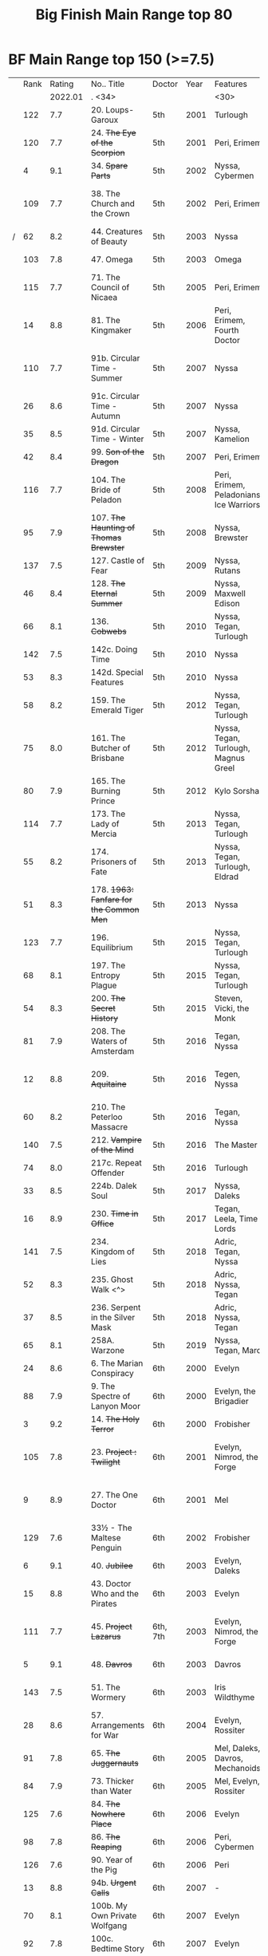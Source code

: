 #+TITLE: Big Finish Main Range top 80

* BF Main Range top 150 (>=7.5)


|   | Rank |  Rating | No.. Title                                    | Doctor   | Year | Features                       | Writer                         | Story Ars            | PLOT |            |   |   |
|   |      | 2022.01 | . <34>                                        |          |      | <30>                           | <30>                           |                      |      |            |   |   |
|---+------+---------+-----------------------------------------------+----------+------+--------------------------------+--------------------------------+----------------------+------+------------+---+---|
|   |  122 |     7.7 | 20. Loups-Garoux                              | 5th      | 2001 | Turlough                       | Marc Platt                     |                      |      |            |   |   |
|   |  120 |     7.7 | 24. +The Eye of the Scorpion+                 | 5th      | 2001 | Peri, Erimem                   | Iain McLaughlin                |                      |      |            |   |   |
|   |    4 |     9.1 | 34. +Spare Parts+                             | 5th      | 2002 | Nyssa, Cybermen                | Marc Platt                     | none                 | Y    | #Cybermen  |   |   |
|   |  109 |     7.7 | 38. The Church and the Crown                  | 5th      | 2002 | Peri, Erimem                   | Cavan Scott and Mark Wright    |                      |      |            |   |   |
| / |   62 |     8.2 | 44. Creatures of Beauty                       | 5th      | 2003 | Nyssa                          | Nicholas Briggs                | none                 | -    |            |   |   |
|   |  103 |     7.8 | 47. Omega                                     | 5th      | 2003 | Omega                          | Nov Fountain                   |                      |      |            |   |   |
|   |  115 |     7.7 | 71. The Council of Nicaea                     | 5th      | 2005 | Peri, Erimem                   | Caroline Symcox                |                      |      |            |   |   |
|   |   14 |     8.8 | 81. The Kingmaker                             | 5th      | 2006 | Peri, Erimem, Fourth Doctor    | Nev Fountain                   |                      | -    |            |   |   |
|   |  110 |     7.7 | 91b. Circular Time - Summer                   | 5th      | 2007 | Nyssa                          | Mike Maddox / Paul Cornell     | none                 |      |            |   |   |
|   |   26 |     8.6 | 91c. Circular Time - Autumn                   | 5th      | 2007 | Nyssa                          | Paul Cornell                   | none                 | Y    |            |   |   |
|   |   35 |     8.5 | 91d. Circular Time - Winter                   | 5th      | 2007 | Nyssa, Kamelion                | Paul Cornell                   | none                 | Y    | #Master    |   |   |
|   |   42 |     8.4 | 99. +Son of the Dragon+                       | 5th      | 2007 | Peri, Erimem                   | Steve Lyons                    |                      | Y    |            |   |   |
|   |  116 |     7.7 | 104. The Bride of Peladon                     | 5th      | 2008 | Peri, Erimem, Peladonians, Ice Warriors | Barnaby Edwards                |                      |      |            |   |   |
|   |   95 |     7.9 | 107. +The Haunting of Thomas Brewster+        | 5th      | 2008 | Nyssa, Brewster                | Jonathan Morris                | Brewster             |      |            |   |   |
|   |  137 |     7.5 | 127. Castle of Fear                           | 5th      | 2009 | Nyssa, Rutans                  | Castle of Fear                 |                      |      |            |   |   |
|   |   46 |     8.4 | 128. +The Eternal Summer+                     | 5th      | 2009 | Nyssa, Maxwell Edison          | Matthew Sweet                  |                      | Y    |            |   |   |
|   |   66 |     8.1 | 136. +Cobwebs+                                | 5th      | 2010 | Nyssa, Tegan, Turlough         | Jonathan Morris                |                      | Y    |            |   |   |
|   |  142 |     7.5 | 142c. Doing Time                              | 5th      | 2010 | Nyssa                          | William Gallagher              |                      |      |            |   |   |
|   |   53 |     8.3 | 142d. Special Features                        | 5th      | 2010 | Nyssa                          | John Dorney                    |                      | Y    |            |   |   |
|   |   58 |     8.2 | 159. The Emerald Tiger                        | 5th      | 2012 | Nyssa, Tegan, Turlough         | Barnaby Edwards                |                      | Y    |            |   |   |
|   |   75 |     8.0 | 161. The Butcher of Brisbane                  | 5th      | 2012 | Nyssa, Tegan, Turlough, Magnus Greel | Marc Platt                     |                      | Y    |            |   |   |
|   |   80 |     7.9 | 165. The Burning Prince                       | 5th      | 2012 | Kylo Sorsha                    | John Dorney                    |                      |      |            |   |   |
|   |  114 |     7.7 | 173. The Lady of Mercia                       | 5th      | 2013 | Nyssa, Tegan, Turlough         | Paul Magrs                     |                      |      |            |   |   |
|   |   55 |     8.2 | 174. Prisoners of Fate                        | 5th      | 2013 | Nyssa, Tegan, Turlough, Eldrad | Jonathan Morris                |                      | Y    |            |   |   |
|   |   51 |     8.3 | 178. +1963: Fanfare for the Common Men+       | 5th      | 2013 | Nyssa                          | Eddie Robson                   |                      | Y    |            |   |   |
|   |  123 |     7.7 | 196. Equilibrium                              | 5th      | 2015 | Nyssa, Tegan, Turlough         | Matt Fitton                    |                      |      |            |   |   |
|   |   68 |     8.1 | 197. The Entropy Plague                       | 5th      | 2015 | Nyssa, Tegan, Turlough         | Jonathan Morris                |                      | -    |            |   |   |
|   |   54 |     8.3 | 200. +The Secret History+                     | 5th      | 2015 | Steven, Vicki, the Monk        | Eddie Robson                   |                      | Y    |            |   |   |
|   |   81 |     7.9 | 208. The Waters of Amsterdam                  | 5th      | 2016 | Tegan, Nyssa                   | Jonathan Morris	            |                      |      |            |   |   |
|   |   12 |     8.8 | 209. +Aquitaine+                              | 5th      | 2016 | Tegen, Nyssa                   | Simon Barnard and Paul Morris  |                      | Y    |            |   |   |
|   |   60 |     8.2 | 210. The Peterloo Massacre                    | 5th      | 2016 | Tegan, Nyssa                   | Paul Magrs                     |                      | Y    |            |   |   |
|   |  140 |     7.5 | 212. +Vampire of the Mind+                    | 5th      | 2016 | The Master                     | Justin Richards                |                      |      |            |   |   |
|   |   74 |     8.0 | 217c. Repeat Offender                         | 5th      | 2016 | Turlough                       | Eddie Robson                   |                      | Y    |            |   |   |
|   |   33 |     8.5 | 224b. Dalek Soul                              | 5th      | 2017 | Nyssa, Daleks                  | Guy Adams                      |                      | -    | #Daleks    |   |   |
|   |   16 |     8.9 | 230. +Time in Office+                         | 5th      | 2017 | Tegan, Leela, Time Lords       | Eddie Robson                   |                      | y    |            |   |   |
|   |  141 |     7.5 | 234. Kingdom of Lies                          | 5th      | 2018 | Adric, Tegan, Nyssa            | Robert Khan, Tom Salinsky      |                      |      |            |   |   |
|   |   52 |     8.3 | 235. Ghost Walk <^>                           | 5th      | 2018 | Adric, Nyssa, Tegan            | James Goss                     |                      | Y    |            |   |   |
|   |   37 |     8.5 | 236. Serpent in the Silver Mask               | 5th      | 2018 | Adric, Nyssa, Tegan            | David Llewellyn                |                      | Y    |            |   |   |
|   |   65 |     8.1 | 258A. Warzone                                 | 5th      | 2019 | Nyssa, Tegan, Marc             | Chris Chapman                  |                      | -    |            |   |   |
|---+------+---------+-----------------------------------------------+----------+------+--------------------------------+--------------------------------+----------------------+------+------------+---+---|
|   |   24 |     8.6 | 6. The Marian Conspiracy                      | 6th      | 2000 | Evelyn                         | Jacqueline Rayner              | Evelyn               | Y    |            |   |   |
|   |   88 |     7.9 | 9. The Spectre of Lanyon Moor                 | 6th      | 2000 | Evelyn, the Brigadier          | Nicholas Pegg                  |                      |      |            |   |   |
|   |    3 |     9.2 | 14. +The Holy Terror+                         | 6th      | 2000 | Frobisher                      | Robert Shearman                | none                 | Y    |            |   |   |
|   |  105 |     7.8 | 23. +Project : Twilight+                      | 6th      | 2001 | Evelyn, Nimrod, the Forge      | Cavan Scott and Mark Wright    | Evelyn               |      |            |   |   |
|   |    9 |     8.9 | 27. The One Doctor                            | 6th      | 2001 | Mel                            | Gareth Roberts / Clayton Hickman | none                 | -    |            |   |   |
|   |  129 |     7.6 | 33½ - The Maltese Penguin                     | 6th      | 2002 | Frobisher                      | Robert Shearman                |                      |      |            |   |   |
|   |    6 |     9.1 | 40. +Jubilee+                                 | 6th      | 2003 | Evelyn, Daleks                 | Robert Shearman                | Evelyn               | y    | #Daleks    |   |   |
|   |   15 |     8.8 | 43. Doctor Who and the Pirates                | 6th      | 2003 | Evelyn                         | Jacqueline Rayner              | Evelyn               | Y    |            |   |   |
|   |  111 |     7.7 | 45. +Project Lazarus+                         | 6th, 7th | 2003 | Evelyn, Nimrod, the Forge      | Cavan Scott / Mark Wright      | Evelyn               |      |            |   |   |
|   |    5 |     9.1 | 48. +Davros+                                  | 6th      | 2003 | Davros                         | Lance Parkin                   | none                 | Y    |            |   |   |
|   |  143 |     7.5 | 51. The Wormery                               | 6th      | 2003 | Iris Wildthyme                 | Paul Magrs, Stephen Cole       | none                 |      |            |   |   |
|   |   28 |     8.6 | 57. Arrangements for War                      | 6th      | 2004 | Evelyn, Rossiter               | Paul Sutton                    | Evelyn               | -    |            |   |   |
|   |   91 |     7.8 | 65. +The Juggernauts+                         | 6th      | 2005 | Mel, Daleks, Davros, Mechanoids | Scott Alan Woodard             |                      |      |            |   |   |
|   |   84 |     7.9 | 73. Thicker than Water                        | 6th      | 2005 | Mel, Evelyn, Rossiter          | Paul Sutton                    | Evelyn               |      |            |   |   |
|   |  125 |     7.6 | 84. +The Nowhere Place+                       | 6th      | 2006 | Evelyn                         | Nicholas Briggs                |                      |      |            |   |   |
|   |   98 |     7.8 | 86. +The Reaping+                             | 6th      | 2006 | Peri, Cybermen                 | Joseph Lidster                 |                      |      |            |   |   |
|   |  126 |     7.6 | 90. Year of the Pig                           | 6th      | 2006 | Peri                           | Matthew Sweet                  |                      |      |            |   |   |
|   |   13 |     8.8 | 94b. +Urgent Calls+                           | 6th      | 2007 | -                              | Eddie Robson                   | none                 | Y    | #Viyrans   |   |   |
|   |   70 |     8.1 | 100b. My Own Private Wolfgang                 | 6th      | 2007 | Evelyn                         | Robert Shearman                |                      | -    |            |   |   |
|   |   92 |     7.8 | 100c. Bedtime Story                           | 6th      | 2007 | Evelyn                         | Joseph Lidster                 |                      |      |            |   |   |
| / |   45 |     8.4 | 105. The Condemned                            | 6th      | 2008 | Charley, DI Menzies            | Eddie Robson                   | Charley              | -    |            |   |   |
|   |  139 |     7.5 | 114. Brotherhood of the Daleks                | 6th      | 2008 | Charley, Thals, Daleks         | Alan Barnes                    | Charley              |      |            |   |   |
|   |   89 |     7.9 | 116. The Raincloud Man                        | 6th      | 2008 | Charley, DI Menzies            | Eddie Robson                   | Charley              |      |            |   |   |
|   |   57 |     8.2 | 124. +Patient Zero+                           | 6th      | 2009 | Charley, Viyrans               | Nicholas Briggs                | Charley              | -    | #Viyrans   |   |   |
|   |   69 |     8.1 | 126. Blue Forgotten Planet                    | 6th      | 2009 | Mila, Charley, Viyrans         | Nicholas Briggs                | Charley              | -    | #Viyrans   |   |   |
|   |  135 |     7.6 | 134. The Wreck of the Titan                   | 6th      | 2010 | "Jamie"                        | Barnaby Edwards                |                      |      |            |   |   |
|   |   34 |     8.5 | 135. Legend of the Cybermen                   | 6th      | 2010 | "Jamie", Zoe, Cybermen         | Mike Maddox                    |                      | Y    | #Cybermen  |   |   |
|   |  138 |     7.5 | 144. The Feast of Axos                        | 6th      | 2011 | Evelyn, Brewster, Axons        | Mike Maddox                    | Evelyn/Brewster      |      |            |   |   |
|   |   47 |     8.3 | 150d. Question Marks                          | 6th      | 2011 | Peri                           | Philip Lawrence                |                      | -    |            |   |   |
|   |   82 |     7.9 | 156. +The Curse of Davros+                    | 6th      | 2012 | Flip, Davros, Daleks           | Jonathan Morris                | Flip                 | -    | #Daleks    |   |   |
|   |  132 |     7.6 | 157. The Fourth Wall                          | 6th      | 2012 | Flip                           | John Dorney                    | Flip                 |      |            |   |   |
|   |   83 |     7.9 | 169. The Wrong Doctors                        | 6th      | 2013 | Mel                            | Matt Fitton                    | none                 |      |            |   |   |
|   |   22 |     8.6 | 188d. The Curious Incident of the Docotor...  | 6th      | 2014 | Peri                           | Nev Fountain                   |                      | -    |            |   |   |
|   |   29 |     8.6 | 192. +The Widow's Assassin+                   | 6th      | 2014 | Peri                           | Matt Fitton                    |                      | -    |            |   |   |
|   |   25 |     8.6 | 193. +Masters of Earth+                       | 6th      | 2014 | Peri, Daleks                   | Mark Wright and Cavan Scott    |                      | -    | #Daleks    |   |   |
|   |   96 |     7.8 | 194. The Rani Elite                           | 6th      | 2014 | Peri, Second Rani              | Justin Richards                |                      |      |            |   |   |
|   |  100 |     7.8 | 204. Criss-Cross                              | 6th      | 2015 | Constance                      | Matt Fitton                    |                      |      |            |   |   |
|   |   86 |     7.9 | 220. Quicksilver                              | 6th      | 2016 | Constance, Flip                | Matt Fitton                    | Flip                 |      |            |   |   |
|   |   36 |     8.4 | 232. The Middle                               | 6th      | 2017 | Constance, Flip                | Chris Chapman                  | Flip                 | -    |            |   |   |
|   |   30 |     8.6 | 233. Static                                   | 6th      | 2017 | Constance, Flip, Static        | Jonathan Morris                | Flip                 | -    |            |   |   |
|   |  136 |     7.5 | 239. Iron Bright                              | 6th      | 2018 | Isambard Kingdom Brunel        | Chris Chapman                  |                      |      |            |   |   |
|   |  104 |     7.8 | 240. Hour of the Cybermen                     | 6th      | 2018 | Daniel Hopkins, UNIT, Cybermen | Andrew Smith                   |                      |      |            |   |   |
|---+------+---------+-----------------------------------------------+----------+------+--------------------------------+--------------------------------+----------------------+------+------------+---+---|
|   |   79 |     7.9 | 5. The Fearmonger                             | 7th      | 2000 | Ace                            | Jonathan Blum                  |                      |      |            |   |   |
|   |   49 |     8.3 | 12. The Fires of Vulcan                       | 7th      | 2000 | Mel                            | Steve Lyons                    |                      | -    |            |   |   |
|   |   76 |     8.0 | 25. +Colditz+                                 | 7th      | 2001 | Peri, Klein                    | Steve Lyons                    | Klein                |      |            |   |   |
|   |    7 |     9.0 | 49. +Master+                                  | 7th      | 2003 | The Master, Death              | Joseph Lidster                 | none                 | Y    | #Master    |   |   |
|   |   50 |     8.3 | 58. +The Harvest+                             | 7th      | 2004 | Ace, Hex, Cybermen             | Dan Abnett                     | Hex                  | Y    | #Cybermen  |   |   |
|   |   31 |     8.5 | 74. Live 34                                   | 7th      | 2005 | Ace, Hex                       | James Parson / Andrew Stirling-Brown | Hex                  | -    |            |   |   |
|   |   71 |     8.0 | 79. Night Thoughts                            | 7th      | 2006 | Ace, Hex                       | Gary Russell                   |                      | -    |            |   |   |
|   |  107 |     7.7 | 82. The Settling                              | 7th      | 2006 | Ace, Hex                       | Simon Guerrier                 |                      |      |            |   |   |
|   |  119 |     7.7 | 89. No Man's Land                             | 7th      | 2006 | Ace, Hex, the Forge            | Martin Day                     | Forge                |      |            |   |   |
|   |   20 |     8.6 | 115d. The Word Lord                           | 7th      | 2008 | Ace, Hex, Nobody No-One        | Steven Hall                    |                      | -    |            |   |   |
|   |   23 |     8.6 | 120. The Magic Mousetrap                      | 7th      | 2009 | Ace, Hex, Celestial Toymaker   | Matthew Sweet                  |                      | -    | #OldOnes   |   |   |
|   |   64 |     8.2 | 122. The Angel of Scutari                     | 7th      | 2009 | Ace, Hex                       | Paul Sutton                    | Hex                  | -    |            |   |   |
|   |   11 |     8.8 | 130. +A Thousand Tiny Wings+                  | 7th      | 2010 | Klein                          | Andy Lane                      | Klein                | -    | #Klein     |   |   |
|   |   19 |     8.6 | 131a. +Klein's Story+                         | 7th      | 2010 | Klein                          | John Ainsworth / Lee Mansfield | Klein                | y    | #Klein     |   |   |
|   |   87 |     7.9 | 131b. +Survival of the Fittest+               | 7th      | 2010 | Klein                          | Jonathan Clements              | Klein                |      |            |   |   |
|   |   18 |     8.7 | 132. +The Architects of History+              | 7th      | 2010 | Klein, Selachians              | Steve Lyons                    | Klein                | -    | #Klein     |   |   |
|   |   73 |     8.0 | 139. Project Destiny                          | 7th      | 2010 | Ace, Hex, Nimrod, the Forge    | Cavan Scott and Mark Wright    | Hex, Forge           | -    | #The_Forge |   |   |
|   |    1 |     9.5 | 140. A Death in the Family                    | 7th      | 2010 | Ace, Hex, Evelyn, Nobody No-One, the Forge | Steven Hall                    | Evelyn, Hex, Forge   | -    | #OldOnes   |   |   |
|   |   40 |     8.4 | 149. Robophobia                               | 7th      | 2011 | Liv, Kaldor androids           | Nicholas Briggs                |                      | -    |            |   |   |
|   |  112 |     7.7 | 152. +House of Blue Fire+                     | 7th      | 2011 | Sally                          | Mark Morris                    | Hex                  |      |            |   |   |
|   |   10 |     8.8 | 162. +Protect and Survive+                    | 7th      | 2012 | Ace, Hex                       | Jonathan Morris                | Hex                  | Y    | #OldOnes   |   |   |
| / |  121 |     7.7 | 163. Black and White                          | 7th      | 2013 | Ace, Hex, Sally, Lysandra, Garundel, the Forge | Matt Fitton                    | Hex                  |      |            |   |   |
|   |   43 |     8.4 | 164. Gods and Monsters                        | 7th      | 2013 | Ace, Hex, Sally, Lysandra, Fenric, the Forge | Mike Maddox and Alan Barnes    | Hex/Sally            | -    | #OldOnes   |   |   |
|   |   97 |     7.8 | 176. Starlight Robbery                        | 7th      | 2013 | Klein, Will, Sontarans, Garundel | Matt Fitton                    | Klein                |      |            |   |   |
|   |   77 |     8.0 | 180. 1963: The Assassination Games            | 7th      | 2013 | Ace, Counter-Measures          | John Dorney                    |                      | -    |            |   |   |
|   |   56 |     8.2 | 181. Afterlife                                | 7th      | 2013 | Ace, Hex, Sally                | Matt Fitton                    | Hex/Sally            | -    |            |   |   |
|   |  113 |     7.7 | 201. +We Are the Daleks+                      | 7th      | 2015 | Mel, Daleks                    | Jonathan Morris                | none                 |      |            |   |   |
|   |   67 |     8.1 | 207a. +You Are the Doctor+                    | 7th      | 2015 | Ace                            | John Dorney                    |                      | -    |            |   |   |
|   |    8 |     8.9 | 213. +The Two Masters+                        | 7th      | 2016 | The Old Master, The New Master | John Dorney                    |                      | -    | #Master    |   |   |
|   |  106 |     7.8 | 226b. World Apart                             | 7th      | 2017 | Ace, Hex                       | Scott Handcock                 |                      |      |            |   |   |
|   |  131 |     7.5 | 243. The Quantum Possibility Engine           | 7th      | 2018 | Ace, Mel                       | Guy Adams                      |                      |      |            |   |   |
|   |   61 |     8.1 | 245. Muse of Fire                             | 7th      | 2018 | Ace, Hex, Iris, Panda          | Paul Magrs                     |                      | -    |            |   |   |
|---+------+---------+-----------------------------------------------+----------+------+--------------------------------+--------------------------------+----------------------+------+------------+---+---|
|   |  124 |     7.6 | 16. +Storm Warning+                           | 8th      | 2001 | Charley                        | Gary Russell                   | Charley              |      |            |   |   |
|   |    2 |     9.5 | 29. +The Chimes of Midnight+                  | 8th      | 2002 | Charley                        | Robert Shearman                | Charley              | Y    |            |   |   |
|   |   59 |     8.2 | 30. +Seasons of Fear+                         | 8th      | 2002 | Charley, Nimon                 | Paul Cornell and Caroline Symcox |                      | Y    |            |   |   |
|   |   39 |     8.4 | 33. Neverland                                 | 8th      | 2002 | Charley, Romana II, Rassilon, Time Lords | Alan Barnes                    | Charley, Di-Universe | Y    |            |   |   |
|   |   17 |     8.6 | 52. Scherzo                                   | 8th      | 2003 | Charley                        | Robert Shearman                | Di-Universe          | Y    |            |   |   |
|   |   38 |     8.4 | 54. +The Natural History of Fear+             | 8th      | 2004 | Charley, C'rizz                | Jim Mortimore                  | Charley              | -    |            |   |   |
|   |  130 |     7.6 | 62. The Last                                  | 8th      | 2004 | Charley, C'rizz, Kro'ka        | Gary Hopkins                   | Di-Universe          |      |            |   |   |
|   |  127 |     7.6 | 63. Caerdroia                                 | 8th      | 2004 | Charley, C'rizz, Kro'ka        | LIoyd Rose                     | Di-Universe          |      |            |   |   |
|   |  102 |     7.8 | 72. +Terror Firma+                            | 8th      | 2005 | Charley, Charley, Daleks, Davros | Joseph Lidster                 |                      |      |            |   |   |
|   |  118 |     7.7 | 77. +Other Lives+                             | 8th      | 2005 | Charley, C'rizz                | Gary Hopkins                   |                      |      |            |   |   |
|   |   85 |     7.9 | 88. +Memory Lane+                             | 8th      | 2005 | Charley, C'rizz                | Eddie Robson                   |                      |      |            |   |   |
|   |   48 |     8.3 | 103. The Girl Who Never Was                   | 8th      | 2007 | Charley, Cybermen              | Alan Barnes                    | Charley              | Y    | #Cybermen  |   |   |
|   |   41 |     8.4 | 123d. +The Company of Friends - Mary's Story+ | 8th      | 2009 | Mary                           | Jonathan Morris                |                      | Y    |            |   |   |
|   |   27 |     8.6 | 153. +The Silver Turk+                        | 8th      | 2011 | Mary, Cybermen                 | Marc Platt                     |                      | Y    | #Cybermen  |   |   |
|---+------+---------+-----------------------------------------------+----------+------+--------------------------------+--------------------------------+----------------------+------+------------+---+---|
|   |  157 |     7.4 | 46. Flip-flop                                 | 7th      | 2003 | Mel                            | Jonathan Morris                |                      |      |            |   |   |
|   |  154 |     7.4 | 80. Time Works                                | 8th      | 2006 | Charley, C'rizz                | Steve Lyons                    |                      |      |            |   |   |
|   |  149 |     7.4 | 85. Red                                       | 7th      | 2006 | Mel                            | Stewart Sheargold              |                      |      |            |   |   |
|   |  155 |     7.4 | 95b. Urban Myths                              | 5th      | 2007 | Peri                           | Paul Sutton                    |                      |      |            |   |   |
|   |  146 |     7.4 | 111. The Doomwood Curse                       | 6th      | 2008 | Charley                        | Jacqueline Rayne               |                      |      |            |   |   |
|   |  150 |     7.4 | 115c. Casualties of War                       | 7th      | 2008 | Ace, Hex, the Forge            | Mark Michalowsk                |                      |      |            |   |   |
|   |  144 |     7.4 | 121. Enemy of the Daleks                      | 7th      | 2009 | Ace, Hex, Daleks               | David Bishop                   | Hex                  |      |            |   |   |
|   |  147 |     7.4 | 143. The Crimes of Thomas Brewster            | 6th      | 2011 | Evelyn, Brewster, Flip, DI Menzies | Jonathan Morris                |                      |      |            |   |   |
|   |  145 |     7.4 | 207b. Come Die With Me                        | 7th      | 2015 | Ace                            |                                |                      |      |            |   |   |
|   |  148 |     7.4 | 256. Tartarus                                 | 5th      | 2019 | Nyssa, Tegan, Marc             | David Liewellyn                |                      |      |            |   |   |
|   |  151 |     7.4 | 258B. Conversion                              | 5th      | 2019 | Nyssa, Tegan, Marc, Cybermen   | Guy Adams                      |                      |      |            |   |   |
|---+------+---------+-----------------------------------------------+----------+------+--------------------------------+--------------------------------+----------------------+------+------------+---+---|
|   |   99 |     7.8 | 260. Dark Universe                            | 7th      | 2020 | Ace, the Eleven, Ollistra, Rasmus | Guy Adams                      |                      |      |            |   |   |
|   |      |     7.1 | 261. The Psychic Circus                       | 7th      | 2020 | Chief clown, Kingpin, the Master, Morgana, Gods of Ragnarok |                                |                      |      |            |   |   |
|   |   93 |     7.8 | 262. Subterfuge                               | 7th      | 2020 | Churchill, The Monk            | Helen Goldwyn                  |                      |      |            |   |   |
|   |  152 |     7.4 | 263. Cry of the Vultriess                     | 6th      | 2020 | Flip, Constance, Ice Warriors  | Darren Jone                    |                      |      |            |   |   |
|   |   32 |     8.4 | 264. Scorched Earth ⇈                         | 6th      | 2020 | Flip, Constance                | Chris Chapman                  |                      | Y    |            |   |   |
|   |      |     6.9 | 265. The Lovecraft Invasion                   | 6th      | 2020 | Flip, Constance, H. P. Lovecraft |                                |                      |      |            |   |   |
|   |   63 |     8.1 | 266A. Ghost Station                           | 5th      | 2020 | -                              | Steve Lyons                    |                      | -    |            |   |   |
|   |      |     7.1 | 266B. The Bridge Master                       | 5th      | 2020 | -                              |                                |                      |      |            |   |   |
|   |   78 |     7.9 | 266C. What Lurks Down Under                   | 5th      | 2020 | -                              | Tommy Donbavand                |                      |      |            |   |   |
|   |      |         | 266D. The Dancing Plague                      | 5th      | 2020 | -                              |                                |                      |      |            |   |   |
| / |   94 |     7.8 | 267A. Thin Time                               | 5th      | 2020 | 11th Doctor                    | Dan Abnett                     |                      |      |            |   |   |
|   |      |     6.8 | 267B. Madquake                                | 5th      | 2020 | Nyssa, Tegan, Marc, Slitheen   |                                |                      |      |            |   |   |
|   |      |     6.7 | 268A. The Flying Dutchman                     | 7th      | 2020 | Ace, Hex                       |                                |                      |      |            |   |   |
|   |  101 |     7.8 | 268B. Displaced                               | 7th      | 2020 | Ace, Hex                       | Katharine Armitage             |                      |      |            |   |   |
|   |  128 |     7.6 | 269A. Aimed at the Body <v>                   | 5th      | 2020 | Daleks                         |                                | Time War             |      |            |   |   |
|   |      |     6.5 | 269B. Lightspeed                              | 5th      | 2020 | Daleks                         |                                |                      |      |            |   |   |
|   |   44 |     8.4 | 269c. The Bookshop at the End of the World    | 5th      | 2020 | Daleks                         | Simon Guerrier                 | Time War             |      |            |   |   |
|   |      |     6.6 | 269d. Interlude                               | 5th      | 2020 | Daleks                         |                                |                      |      |            |   |   |
|   |   72 |     8.0 | 270A. The Echo Chamber                        | 5th      | 2020 | Daleks                         | Jonathan Barnes                | Time War             |      |            |   |   |
|   |  156 |     7.4 | 270B. Towards Zero                            | 5th      | 2020 | Daleks                         |                                | Time War             |      |            |   |   |
|   |      |     6.8 | 270c. Castle Hydra                            | 5th      | 2020 | Daleks                         |                                |                      |      |            |   |   |
|   |  117 |     7.7 | 270D. Effect and Cause                        | 5th      | 2020 | Daleks                         |                                | Time War             |      |            |   |   |
|   |   21 |     8.6 | 271. Plight of the Pimpernel                  | 6th      | 2020 | Peri                           | Chris Chapman                  |                      |      |            |   |   |
|   |  134 |     7.5 | 272. The Grey Man of the Mountain             | 7th      | 2020 | Ace, the Brigadier             |                                |                      |      |            |   |   |
|   |      |     7.0 | 273. Colony of Fear                           | 6th      | 2021 | Constance                      |                                |                      |      |            |   |   |
|   |      |     7.1 | 274. The Blazing Hour                         | 5th      | 2021 | Turlough                       |                                |                      |      |            |   |   |
|   |  153 |     7.4 | 275a. Death and the Desert                    | 5-8th    | 2021 | Turlough, Constance, Charley   | Robert Valentine               |                      |      |            |   |   |
|   |      |     6.8 | 275b. Flight of the Blackstar                 |          | 2021 | Turlough, Constance, Charley   | Robert Valentine               |                      |      |            |   |   |
|   |   90 |     7.9 | 275c. Night Gallery ⇓                         | 5-8th    | 2021 | Turlough, Constance, Charley   | Robert Valentine               |                      |      |            |   |   |
|   |  133 |     7.6 | 275d. The Lost Moon ⇊                         | 5-8th    | 2021 | Turlough, Constance, Charley  Calypso Jonze | Robert Valentine               |                      |      |            |   |   |
#+TBLFM: 

* BF Companion Chronicals top 30

| best | rating | reviews | title                                         | doctor   | year | featuring                                    |          |
|------+--------+---------+-----------------------------------------------+----------+------+----------------------------------------------+----------|
|    5 |    8.9 | (152)   | 3.11 - The Mahogany Murderers                 | -        | 2009 | Jago & Litefoot                              |          |
|   15 |    8.3 | (69)    | 8.1 - Mastermind                              | -        | 2013 | The Master, Matheson, Sato                   |          |
|------+--------+---------+-----------------------------------------------+----------+------+----------------------------------------------+----------|
|    4 |    9.1 | (142)   | 3.5 - Home Truths [fn:11]                     | 1st      | 2008 | Sara, Steven, Robert                         |          |
|    8 |    8.5 | (97)    | 5.12 The Cold Equations                       | 1st      | 2011 | Steven, Oliver                               |          |
|    9 |    8.5 | (43)    | 11.2 - Across the Darkened City               | 1st      | 2017 | Steven, Vicki, Daleks                        |          |
|   10 |    8.5 | (39)    | 9.4 - The Locked Room [fn:13]                 | 1st      | 2015 | Steven, 1st Doctor's mind copy, Sida, Vardan |          |
|   11 |    8.5 | (115)   | 5.1 - The Guardian of the Solar System [fn:11] | 1st      | 2010 | Sara, Steven, Bret, Mavic Chen, Robert       |          |
|   13 |    8.4 | (89)    | 6.5 - The First Wave                          | 1st      | 2011 | Steven, Oliver, Vardans                      |          |
|   14 |    8.3 | (114)   | 6.2 - The Rocket Men [fn:12]                  | 1st      | 2011 | Ian, Barbara, Vicki, Rocket Men              |          |
|   16 |    8.3 | (113)   | 3.7 - The Transit of Venus                    | 1st      | 2009 | Ian, Barbara, Susan                          |          |
|   17 |    8.2 | (71)    | 7.5 - Return of the Rocket Men [fn:12]        | 1st      | 2012 | Steven, Dodo, Rocket Men                     |          |
|   18 |    8.2 | (119)   | 4.1 - The Drowned World [fn:11]               | 1st      | 2009 | Sara, Steven, Robert                         |          |
|   20 |    8.1 | (93)    | 4.7 - The Suffering                           | 1st      | 2010 | Vicki, Steven    February                    |          |
|   23 |    8.0 | (14)    | 13.3 - The Vardan Invasion of Mirth           | 1st      | 2019 | Steven, Vardans                              |          |
|   24 |    8.0 | (42)    | 9.2 - The Unwinding World                     | 1st      | 2015 | Vicki, Ian, Barbara                          |          |
|   26 |    8.0 | (38)    | 11.4 - The Plague of Dreams                   | 1st      | 2017 | Polly, Ben                                   |          |
|   27 |    7.9 | (57)    | 8.10 - The War To End All Wars [fn:13]        | 1st      | 2014 | Steven, Dodo, Sida                           |          |
|   28 |    7.9 | (70)    | 7.10 - The Library of Alexandria              | 1st      | 2013 | Ian, Barbara, Susan, The Mim                 |          |
|   29 |    7.9 | (78)    | 6.7 - The Anachronauts                        | 1st      | 2012 | Steven, Sara                                 |          |
|   34 |    7.8 | (111)   | 5.8 - The Perpetual Bond                      | 1st      | 2011 | Steven, Oliver                               |          |
|   35 |    7.8 | (62)    | 7.7 - The Flames of Cadiz                     | 1st      | 2013 | Ian, Susan, Barbara                          |          |
|   36 |    7.8 | (118)   | 1.1 - Frostfire                               | 1st      | 2007 | Vicki, Steven                                |          |
|   38 |    7.7 | (111)   | 2.1 - Mother Russia                           | 1st      | 2007 | Steven, Dodo                                 |          |
|   40 |    7.7 | (70)    | 7.1 - The Time Museum                         | 1st      | 2012 | Ian                                          |          |
|   46 |    7.5 | (60)    | 8.2 - The Alchemists                          | 1st      | 2013 | Susan                                        |          |
|   47 |    7.5 | (38)    | 9.3 - The Founding Fathers [fn:13]            | 1st      | 2015 | Steven, Vicki, 1st Doctor's mind copy, Sida  |          |
|------+--------+---------+-----------------------------------------------+----------+------+----------------------------------------------+----------|
|   12 |    8.5 | (44)    | 8.12 - Second Chances [fn:21]                       | 2nd      | 2014 | Zoe, Jamie, The Company                      |          |
|   19 |    8.1 | (109)   | 4.2 - The Glorious Revolution                 | 2nd      | 2009 | Jamie, Zoe                                   |          |
|   22 |    8.0 | (18)    | 12.4 - The Tactics of Defeat                  | 2nd      | 2018 | Jamie, Zoe, Ruth                             |          |
|   31 |    7.8 | (24)    | 12.2 - Dumb Waiter                            | 2nd      | 2018 | Jamie, Victoria, Leela                       |          |
|   32 |    7.8 | (72)    | 6.11 - The Jigsaw War                         | 2nd      | 2012 | Jamie, Zoe                                   |          |
|   37 |    7.7 | (74)    | 6.3 - The Memory Cheats [fn:21]                     | 2nd      | 2011 | Zoe, Jamie, The Company                      |          |
|   39 |    7.7 | (95)    | 3.9 - Resistance                              | 2nd      | 2009 | Polly, Ben, Jamie                            |          |
|   42 |    7.7 | (46)    | 10.1 - The Mouthless Dead                     | 2nd      | 2016 | Jamie, Polly, Ben                            |          |
|   44 |    7.6 | (79)    | 6.8 - The Selachian Gambit                    | 2nd      | 2012 | Jamie, Polly, Ben, Selachians                |          |
|   49 |    7.5 | (19)    | 12.3 - The Iron Maid                          | 2nd      | 2018 | Jamie, Zoe                                   |          |
|   50 |    7.5 | (82)    | 5.9 - The Forbidden Time                      | 2nd      | 2011 | Polly, Ben, Jamie                            |          |
|------+--------+---------+-----------------------------------------------+----------+------+----------------------------------------------+----------|
|    6 |    8.7 | (95)    | 7.9 - The Scorchies                           | 3rd      | 2013 | Jo, the Brig, Scorchies                      |          |
|    7 |    8.6 | (127)   | 5.3 - Find and Replace                        | 3rd      | 2010 | Jo, Iris Wildthyme, Huxley, the Brig, Benton |          |
|   21 |    8.0 | (54)    | 8.4 - Ghost in the Machine                    | 3rd      | 2013 | Jo                                           |          |
|   33 |    7.8 | (98)    | 4.9 - Shadow of the Past                      | 3rd      | 2010 | Liz, the Brig, Yates, the Mim                |          |
|   41 |    7.7 | (55)    | 7.12 - Council of War                         | 3rd      | 2013 | Benton, the Brig                             |          |
|   43 |    7.6 | (86)    | 4.3 - The Prisoner of Peladon                 | 3rd      | 2009 | King Peladon, Alpha Centauri, Ice Warriors   |          |
|   45 |    7.6 | (85)    | 3.10 - The Magician's Oath                    | 3rd      | 2009 | ates, Jo, the Brig, Benton                   |          |
|   48 |    7.5 | (109)   | 2.3 - Old Soldiers                            | 3rd      | 2007 | The Brig                                     |          |
|    3 |    9.1 | (110)   | 7.4 - The Last Post                           | 3th      | 2012 | Liz, Emily, the Brig                         |          |
|------+--------+---------+-----------------------------------------------+----------+------+----------------------------------------------+----------|
|   30 |    7.9 | (103)   | 2.4 - The Catalyst                            | 4th      | 2008 | Leela                                        |          |
|   25 |    8.0 | (86)    | 4.5 - Ringpullworld                           | 5th      | 2009 | Turlough, Tegan, Huxley  12                  |          |
|    1 |    9.2 | (151)   | 5.7 - Peri and the Piscon Paradox             | 5th, 6th | 2011 | Peri                                         |          |
|    2 |    9.2 | (183)   | 4.12 - Solitaire                              | 8th      | 2010 | Charley, Celestial Toymaker                  | #OldOnes |

* BF Short Trips top 30

| best | rating | reviews | title                                            | doctor     | year | featuring                                             |
|------+--------+---------+--------------------------------------------------+------------+------+-------------------------------------------------------|
|    / |    8.9 | (15)    | Home Again, Home Again                           | 1st        |      | Ian, Barbara                                          |
|    8 |    8.3 | (128)   | 1.1 - Rise and Fall                              | 1st        | 2010 | Susan, Barbara, Ian                                   |
|   20 |    7.9 | (27)    | 7.12 - O Tannenbaum                              | 1st        | 2017 | Steven                                                |
|   28 |    7.8 | (16)    | 8.9 - A Small Semblance of Home                  | 1st        | 2018 | Ian, Barbara, Susan                                   |
|   30 |    7.7 | (70)    | 2.1 - 1963                                       | 1st        | 2011 | Barbara, Ian, Vicki                                   |
|------+--------+---------+--------------------------------------------------+------------+------+-------------------------------------------------------|
|    / |    8.3 | (54)    | 3. Lepidoptery for Beginners                     | 2nd        |      | -                                                     |
|   12 |    8.1 | (37)    | 8.X - The Last Day At Work                       | 2nd        | 2018 | Jamie                                                 |
|   19 |    7.9 | (15)    | 10.2 - Deleted Scenes                            | 2nd, 4th   | 2020 | Jamie, Sarah Jane Smith                               |
|------+--------+---------+--------------------------------------------------+------------+------+-------------------------------------------------------|
|    5 |    8.5 | (14)    | 9.6 - The Same Face                              | 3rd        | 2019 | Jo                                                    |
|   10 |    8.3 | (32)    | 6.8 - Damascus                                   | 3rd        | 2016 | Jeremy Thorpe, Jo, UNIT                               |
|   11 |    8.2 | (37)    | 6.7 - The Blame Game                             | 3rd        | 2016 | Liz, the Monk                                         |
|    / |    9.3 | (13)    | Still Life                                       | 3rd        |      | Jo                                                    |
|------+--------+---------+--------------------------------------------------+------------+------+-------------------------------------------------------|
|    1 |    9.2 | (54)    | 7.6 - How to Win Planets and Influence People    | 4th        | 2017 | The Monk, Sarah, Jane, Harry                          |
|    2 |    9.0 | (45)    | 6.9 - A Full Life                                | 4th        | 2016 | Adric, Romana II, K9                                  |
|    3 |    8.9 | (43)    | 8.10 - I Am The Master                           | 4th        | 2018 | The Master                                            |
|    7 |    8.5 | (24)    | 8.4 - Erasure                                    | 4th        | 2018 | Adric, Narvin                                         |
|  STR |    8.4 | (23)    | 14. The Warren Legacy                            | 4th        |      | Romana I                                              |
|      |    8.0 | (31)    | 5. Sound the Siren And I'll Come To You Comrade  | 4th        |      | Leela                                                 |
|      |    7.9 | (15)    | The Doctor's First XI                            | 4th        |      | Romana I                                              |
|   26 |    7.8 | (36)    | 4.4 - The Old Rogue                              | 4th, 2nd   | 2011 | Romana II, K9 Mark II, Second Doctor, Jamie McCrimmon |
|------+--------+---------+--------------------------------------------------+------------+------+-------------------------------------------------------|
|    6 |    8.5 | (30)    | 7.11 - The Ingenious Gentleman Adric of Alzarius | 5th        | 2017 | Adric, Nyssa, Tegan                                   |
|   14 |    8.1 | (38)    | 4.6 - To Cut a Blade of Grass                    | 6th        | 2011 | Peri                                                  |
|   16 |    8.0 | (11)    | 10.8 - These Stolen Hours                        | 6th        | 2020 | Charley                                               |
|    9 |    8.3 | (63)    | 6.X - Forever Fallen                             | 7th        | 2016 | Ace                                                   |
|------+--------+---------+--------------------------------------------------+------------+------+-------------------------------------------------------|
|    / |    8.3 | (10)    | Tuesday                                          | 8th        |      | Harry                                                 |
|    / |    7.9 | (60)    | 2. Museum Peace                                  | 8th        |      | Kalendorf                                             |
|   22 |    7.8 | (53)    | 2.8 - Letting Go                                 | 8th        | 2011 | Charley                                               |
|   24 |    7.8 | (31)    | 6.11 - The Man Who Wasn't There                  | 8th        | 2016 | Charley                                               |
|   25 |    7.8 | (37)    | 7.10 - All Hands on Deck                         | 8th        | 2016 | Susan                                                 |
|   31 |    7.7 | (31)    | 7.9 - A Heart on Both Sides                      | 8th        | 2017 | Nyssa                                                 |
|   32 |    7.7 | (29)    | 5.8 - Foreshadowing                              | 8th        | 2015 | Charley, Yates                                        |
|------+--------+---------+--------------------------------------------------+------------+------+-------------------------------------------------------|
|   18 |    8.0 | (20)    | 9.7 - Battle Scars                               | 9th        | 2019 | -                                                     |
|   29 |    7.8 | (16)    | 10.9 - Her Own Bootstraps                        | 9th        | 2020 | Rose                                                  |
|   17 |    8.0 | (20)    | 8.8 - Flight Into Hull!                          | 10th'      | 2018 | Jackie                                                |
|   21 |    7.9 | (22)    | 8.6 - The Siege of Big Ben                       | 10th'      | 2018 | Jackie                                                |
|   23 |    7.8 | (32)    | 7.4 - The Jago & Litefoot Revival Act 2          | 10th, 11th | 2017 | Jago, Litefoot, Ellie                                 |
|   27 |    7.8 | (34)    | 7.3 - The Jago & Litefoot Revival Act 1          | 10th, 11th | 2017 | Jago, Litefoot, Ellie                                 |
|    4 |    8.5 | (33)    | 10.5 - Regeneration Impossible                   | 11th, 12th | 2020 |                                                       |
|   15 |    8.0 | (26)    | 9.2 - The Astrea Conspiracy                      | 12th       | 2019 | Aphra Behn                                            |
|------+--------+---------+--------------------------------------------------+------------+------+-------------------------------------------------------|
|   13 |    8.1 | (20)    | 10.XB - Lesser Evils                             | -          | 2020 | The Master, Kotturuh                                  |

* 1D
** 1DA
** EA
* 2D EA
* 3DA
* 4DA

|   | 2021.07 | Prio. | 2020.07 |    # | Title                            | Author                         | Featuring                                | Released          |
|   |         |       |         |      |                                  |                                | <40>                                     |                   |
|---+---------+-------+---------+------+----------------------------------+--------------------------------+------------------------------------------+-------------------|
|   |     6.3 | [#E]  |         |  1.1 | Destination: Nerva               | Nicholas Briggs                | Leela                                    | 9 January 2012    |
|   |     7.5 | [#C]  |         |  1.2 | The Renaissance Man              | Justin Richards                | Leela                                    | February 2012     |
| / |     8.4 | [#B]  |         |  1.3 | The Wrath of the Iceni           | John Dorney                    | Leela                                    | March 2012        |
|   |     6.6 | [#E]  |         |  1.4 | Energy of the Daleks             | Nicholas Briggs                | Leela, Daleks                            | April 2012        |
|   |     7.3 | [#D]  |         |  1.5 | Trail of the White Worm /        | Alan Barnes                    | Leela, The Master                        | May 2012          |
|   |     7.2 | [#D]  |         |  1.6 | The Oseidon Adventure            | Alan Barnes                    | Leela, The Master, Kraals                | June 2012         |
| / |     8.2 | [#B]  |         |  2.1 | The Auntie Matter                | Jonathan Morris                | Romana I                                 | 14 January 2013   |
|   |     6.8 | [#E]  |         |  2.2 | The Sands of Life /              | Nicholas Briggs                | Romana I, K9 Mark II, Cuthbert, Laan     | 11 February 2013  |
|   |     6.3 | [#E]  |         |  2.3 | War Against the Laan             | Nicholas Briggs                | Romana I, Cuthbert, Laan                 | 11 March 2013     |
| ^ |     8.1 | [#B]  |         |  2.4 | The Justice of Jalxar            | John Dorney                    | Romana I, Jago, Litefoot                 | March 2013        |
| ^ |     7.6 | [#C]  |         |  2.5 | Phantoms of the Deep             | Jonathan Morris                | Romana I, K9 Mark II                     | May 2013          |
|   |     7.0 | [#D]  |         |  2.6 | The Dalek Contract /             | Nicholas Briggs                | Romana I, K9 Mark II, Daleks, Cuthbert   | June 2013         |
|   |     7.0 | [#D]  |         |  2.7 | The Final Phase                  | Nicholas Briggs                | Romana I, K9 Mark II, Daleks, Cuthbert   | July 2013         |
| / |     7.7 | [#C]  |         |  3.1 | The King of Sontar               | John Dorney                    | Leela, Sontarans                         | 15 January 2014   |
|   |     7.4 | [#D]  |         |  3.2 | White Ghosts                     | Alan Barnes                    | Leela                                    | 14 February 2014  |
| / |     8.2 | [#B]  |         |  3.3 | The Crooked Man                  | John Dorney                    | Leela                                    | 14 March 2014     |
|   |     6.2 | [#E]  |         |  3.4 | The Evil One                     | Nicholas Briggs                | Leela, The Master                        | 11 April 2014     |
| / |     7.8 | [#C]  |         |  3.5 | Last of the Colophon             | Jonathan Morris                | Leela                                    | 14 May 2014       |
|   |     6.9 | [#E]  |         |  3.6 | Destroy the Infinite             | Nicholas Briggs                | Leela, The Eminence                      | 18 June 2014      |
|   |     6.3 | [#E]  |         |  3.7 | The Abandoned                    | Louise Jameson and Nigel Fairs | Leela                                    | 11 July 2014      |
|   |     7.0 | [#D]  |         |  3.8 | Zygon Hunt                       | Nicholas Briggs                | Leela, Zygons                            | 15 August 2014    |
|   |     6.5 | [#E]  |         |  4.1 | The Exxilons                     | Nicholas Briggs                | Leela, K9 Mark I, Exxilons               | 15 January 2015   |
|   |     7.5 | [#C]  |         |  4.2 | The Darkness of Glass            | Justin Richards                | Leela                                    | 12 February 2015  |
| ^ |     8.4 | [#B]  |         |  4.3 | Requiem for the Rocket Men       | John Dorney                    | Leela, K9 Mark I, Rocket Men, The Master | 13 March 2015     |
|   |     7.3 | [#D]  |         |  4.4 | Death Match                      | Matt Fitton                    | Leela, K9 Mark I, The Master             | 16 April 2015     |
| ^ |     7.7 | [#C]  |         |  4.5 | Suburban Hell                    | Alan Barnes                    | Leela                                    | 21 May 2015       |
|   |     7.4 | [#D]  |         |  4.6 | The Cloisters of Terror          | Jonathan Morris                | Leela, Emily Shaw                        | 4 June 2015       |
|   |     7.2 | [#D]  |         |  4.7 | The Fate of Krelos /             | Nicholas Briggs                | Leela, K9 Mark I                         | 8 July 2015       |
|   |     6.0 | [#E]  |     5.8 |  4.8 | Return to Telos                  | Nicholas Briggs                | Leela, K9 Mark I, Jamie, Cybermen        | 11 August 2015    |
|   |     7.1 | [#D]  |         |  5.1 | Wave of Destruction              | Justin Richards                | Romana II, K9 Mark II, Vardans           | 12 January 2016   |
|   |     7.1 | [#D]  |         |  5.2 | The Labyrinth of Buda Castle     | Eddie Robson                   | Romana II                                | 18 February 2016  |
| ^ |     7.6 | [#C]  |         |  5.3 | The Paradox Planet /             | Jonathan Morris                | Ronama II, K9 Mark II                    | 16 March 2016     |
| ^ |     7.6 | [#C]  |         |  5.4 | Legacy of Death                  | Jonathan Morris                | Ronama II, K9 Mark II                    | 13 April 2016     |
|   |     7.2 | [#D]  |         |  5.5 | Gallery of Ghouls                | Alan Barnes                    | Romana II                                | 10 May 2016       |
| / |     8.7 | [#A]  |         |  5.6 | The Trouble with Drax            | John Dorney                    | Romana II, K9 Mark II, Drax              | 14 June 2016      |
|   |     7.4 | [#D]  |         |  5.7 | The Pursuit of History /         | Nicholas Briggs                | Roaman II, K9 Mark II, Black Guardian, White Guardian, Cuthbert, Laan | 13 July 2016      |
|   |     7.3 | [#D]  |         |  5.8 | Casualties of Time               | Nicholas Briggs                | Roaman II, K9 Mark II, Black Guardian, White Guardian, Cuthbert, Laan | 10 August 2016    |
|   |     6.8 | [#E]  |         |  6.1 | The Beast of Kravenos            | Justin Richards                | Romana II, K9 Mark II, Jago, Litefoot    | 11 January 2017   |
|   |     7.3 | [#D]  |         |  6.2 | The Eternal Battle               | Cavan Scott, Mark Wright       | Romana II, K9 Mark II, Sontarans         | 15 February 2017  |
|   |     6.3 | [#E]  |         |  6.3 | The Silent Scream                | James Goss                     | Romana II, K9 Mark II                    | 22 March 2017     |
|   |     6.7 | [#E]  |         |  6.4 | Dethras                          | Adrian Poynton                 | Romana II                                | 20 April 2017     |
|   |     7.4 | [#D]  |         |  6.5 | The Haunting of Malkin Place     | Phil Mulryne                   | Romana II                                | 17 May 2017       |
|   |     7.0 | [#D]  |         |  6.6 | Subterranea                      | Jonathan Morris                | Romana II                                | 14 June 2017      |
|   |     6.6 | [#E]  |         |  6.7 | The Movellan Grave               | Andrew Smith                   | Romana II, Movellans                     | 12 July 2017      |
|   |     7.4 | [#D]  |     7.2 |  6.8 | The Skin of the Sleek /          | Marc Platt                     | Romana II                                | 16 August 2017    |
|   |     7.1 | [#D]  |         |  6.9 | The Thief Who Stole Time         | Marc Platt                     | Romana II                                | 13 September 2017 |
| ^ |     7.7 | [#C]  |         |  7.1 | The Sons of Kaldor               | Andrew Smith                   | Leela, Kaldor androids                   | 18 January 2018   |
|   |     7.5 | [#C]  |         |  7.2 | The Crowmarsh Experiment         | David Llewellyn                | Leela                                    | 18 January 2018   |
|   |     7.4 | [#D]  |         |  7.3 | The Mind Runners /               | John Dorney                    | K9 Mark I                                | 18 January 2018   |
|   |     7.4 | [#D]  |         |  7.4 | The Demon Rises                  | John Dorney                    | K9 Mark I                                | 18 January 2018   |
|   |     7.0 | [#D]  |         |  7.5 | The Shadow of London             | Justin Richards                | Leela                                    | 16 May 2018       |
|   |     7.2 | [#D]  |     7.5 |  7.6 | The Bad Penny                    | Dan Starkey                    | Leela                                    | 16 May 2018       |
| ^ |     7.8 | [#C]  |         |  7.7 | Kill the Doctor! /               | Guy Adams                      | Leela, Sutekh                            | 16 May 2018       |
|   |     7.0 | [#D]  |         |  7.8 | The Age of Sutekh                | Guy Adams                      | Leela, Sutekh                            | 16 May 2018       |
|   |     6.8 | [#E]  |         |  8.1 | The Sinestran Kill               | Andrew Smith                   | Ann                                      | 16 January 2019   |
|   |     6.7 | [#E]  |     6.9 |  8.2 | Planet of the Drashigs           | Phil Mulryne                   | Ann, K9 Mark II, Drashigs                | 16 January 2019   |
| ^ |     7.7 | [#C]  |     7.9 |  8.3 | The Enchantress of Numbers       | Simon Barnard, Paul Morris     | Ann, Ada Lovelace                        | 16 January 2019   |
|   |     7.2 | [#D]  |         |  8.4 | The False Guardian /             | Guy Adams                      | Ann, K9 Mark II, Zephon, Varga plants    | 16 January 2019   |
|   |     6.8 | [#E]  |         |  8.5 | Time's Assassin                  | Guy Adams                      | Ann, K9 Mark II, Zephon, Varga plants    | 13 February 2019  |
|   |     7.3 | [#D]  |         |  8.6 | Fever Island                     | Jonathan Barnes                | Ann                                      | 13 February 2019  |
| ^ |     8.2 | [#B]  |         |  8.7 | The Perfect Prisoners /          | John Dorney                    | Ann, K9 Mark II, Malpha, Sentreal, Trantis, Beaus, Celation, Gearon | 13 February 2019  |
| ^ |     8.3 | [#B]  |         |  8.8 | The Perfect Prisoners (part 2)   | John Dorney                    | Ann, K9 Mark II, Malpha, Sentreal, Trantis, Beaus, Celation, Gearon | 13 February 2019  |
| / |     8.2 | [#B]  |     8.6 | 9SP1 | Shadow of the Sun                | Robert Valentine               | Leela, K9 Mark I                         | 12 May 2020       |
| ^ |     7.7 | [#C]  |         |  9.1 | Purgatory 12                     | Marc Platt                     | Romana II, Adric, K9 Mark II             | 22 January 2020   |
| ? |     8.3 | [#B]  |         |  9.2 | Chase the Night                  | Jonathan Morris                | Romana II, Adric, K9 Mark II             | 22 January 2020   |
|   |     7.2 | [#D]  |     7.5 |  9.3 | The Planet of Witches            | Alan Barnes                    | Romana II, Adric, K9 Mark II             | 12 February 2020  |
| ^ |     8.0 | [#B]  |     8.4 |  9.4 | The Quest of the Engineer        | Andrew Smith                   | Romana II, Adric, K9 Mark II             | 12 February 2020  |
| ^ |     7.6 | [#C]  |         | 10.1 | The World Traders                | Guy Adams                      | Leela, Usurians                          | 20 January 2021   |
| ^ |     7.8 | [#C]  |         | 10.2 | The Day of the Comet             | Jonathan Morris                | Leela                                    | 20 January 2021   |
| ^ |     7.8 | [#C]  |         | 10.3 | The Tribulations of Tahdeus Nook | Andrew Smith                   | Leela                                    | 10 February 2021  |
|   |     6.1 | [#E]  |         | 10.4 | The Primeval Design              | Helen Goldwyn                  | Leela, Mary Annin                        |                   |
#+TBLFM: $3='(cond ((>= $2 8.5) "[#A]") ((>= $2 8.0) "[#B]") ((>= $2 7.5) "[#C]") ((>= $2 7.0) "[#D]") (t "[#E]"));N
* 8D

** 8DA

|   |      |         # | Title                          | 2021.04 | Featuring                                       |   |
|---+------+-----------+--------------------------------+---------+-------------------------------------------------+---|
| ? | [#B] |   FALM1.4 | Island of the Fendahl          |     8.1 | Lucie, Fendahl                                  |   |
|   | [#C] |   FALM1.3 | The House on the Edge of Chaos |     7.6 |                                                 |   |
|   | [#C] |      VIII | An Earthly Child               |     7.5 | Susan, Alex                                     |   |
|   | [#D] |    DWM337 | Living Legend                  |     7.4 | Charley                                         |   |
|   | [#E] |   FALM1.2 | The Revolution Game            |     6.8 | Lucie                                           |   |
|   | [#E] |   FALM1.1 | The Dalek Trap                 |     6.6 | Lucie, Daleks                                   |   |
| # | [#C] | 1.1 / 1.2 | Blood of the Daleks            |     7.8 | Lucie, Daleks                                   |   |
|   | [#C] |       1.3 | Horror of Glam Rock            |     7.5 | Lucie, Pat                                      |   |
| / | [#D] |       1.4 | +Immortal Beloved+             |     7.3 | Lucie                                           |   |
|   | [#E] |       1.5 | Phobos                         |     6.5 | Lucie                                           |   |
|   | [#D] |       1.6 | No More Lies                   |     7.1 | Lucie                                           |   |
| ^ | [#A] |       1.7 | Human Resources /              |     8.7 | Lucie, Cybermen, the Headhunter, Karen, Straxus |   |
| ^ | [#B] |       1.8 | Human Resources                |     8.3 |                                                 |   |
|   | [#E] |       2.1 | Dead London                    |     6.5 | Lucie                                           |   |
|   | [#C] |       2.2 | Max Warp                       |     7.5 |                                                 |   |
| # | [#C] |       2.3 | Brave New Town                 |     7.9 | Lucie, Nestene                                  |   |
|   | [#E] |       2.4 | The Skull of Sobek             |     5.5 | Lucie                                           |   |
| # | [#C] |       2.5 | Grand Theft Cosmos             |     7.9 | Lucie, the Headhunter, Karen                    |   |
| # | [#C] |       2.6 | +The Zygon Who Fell to Earth+  |     7.9 | Lucie, Pat, Zygons                              |   |
|   | [#C] |       2.7 | Sisters of the Flame           |     7.7 | Lucie, Morbius, Sisterhood of Karn, Straxus     |   |
|   | [#D] |       2.8 | The Vengeance of Morbius       |     7.1 | Lucie, Morbius, Sisterhood of Karn, Straxus     |   |
|   | [#D] |       3.1 | Orbis                          |     7.1 | Lucie, the Headhunter                           |   |
|   | [#E] |       3.2 | Hothouse                       |     6.8 | Lucie, Krynoids                                 |   |
|   | [#C] |       3.3 | The Beast of Orlok             |     7.5 | Lucie                                           |   |
|   | [#D] |       3.4 | Wirrn Dawn                     |     7.1 | Lucie, Wirrn                                    |   |
|   | [#D] |       3.5 | The Scapegoat                  |     7.2 | Lucie                                           |   |
|   | [#C] |       3.6 | The Cannibalists               |     7.5 | Lucie                                           |   |
|   | [#C] |       3.7 | The Eight Truths               |     7.7 | Lucie, Karen, Eight Legs                        |   |
|   | [#C] |       3.8 | Worldwide Web                  |     7.5 | Lucie, Karen, Eight Legs                        |   |
|   | [#A] |      4.10 | +To the Death+                 |     9.1 | Daleks, Lucie, Susan, Alex, the Monk, Tamsin    |   |
| ^ | [#B] |       4.1 | +Death in Blackpool+           |     8.4 | Lucie, Pat, Zygons                              |   |
|   | [#C] |       4.2 | Situation Vacant               |     7.6 | Tamsin                                          |   |
|   | [#E] |       4.3 | Nevermore                      |     6.6 | Tamsin                                          |   |
| / | [#B] |       4.4 | +The Book of Kells+            |     8.1 | Tamsin, the Monk, Lucie                         |   |
| / | [#C] |       4.5 | +[[https://tardis.fandom.com/wiki/Deimos_(audio_story)][Deimos]]+                       |     7.8 | Tamsin, Ice Warriors                            |   |
| / | [#B] |       4.6 | +[[https://tardis.fandom.com/wiki/The_Resurrection_of_Mars_(audio_story)][The Resurrection of Mars]]+     |     8.2 | Tamsin, Lucie, Ice Warriors, the Monk           |   |
|   | [#C] |       4.7 | Relative Dimensions            |     7.6 | Susan, Alex, Lucie                              |   |
|   | [#D] |       4.8 | Prisoner of the Sun            |     7.3 | Susan, Alex, Lucie                              |   |
|   | [#A] |       4.9 | +Lucie Miller+                 |     8.9 | Daleks, Lucie, Susan, Alex, the Monk, Tamsin    |   |
#+TBLFM: $2='(cond ((>= $5 8.5) "[#A]") ((>= $5 8.0) "[#B]") ((>= $5 7.5) "[#C]") ((>= $5 7.0) "[#D]") (t "[#E]"));N

** Dark Eyes


* 10DA

|     |       # | Title                             | Author       | Doctor | Featuring          | Released         |
|-----+---------+-----------------------------------+--------------+--------+--------------------+------------------|
| 7.7 |     1.1 | /[[https://tardis.fandom.com/wiki/Technophobia_(audio_story)][Technophobia]]/                    | Matt_Fitton  | 10th   | Donna              | 16 May 2016      |
| 7.1 |     1.2 | /[[https://tardis.fandom.com/wiki/Time_Reaver_(audio_story)][Time Reaver]]/                     | Jenny_Colgan |        | Donna, [[https://tardis.fandom.com/wiki/Gully_(In_the_Blood)][Gully]]       |                  |
| 8.5 |     1.3 | /[[https://tardis.fandom.com/wiki/Death_and_the_Queen_(audio_story)][Death and the Queen]]/             | James_Goss   |        | Donna              |                  |
|-----+---------+-----------------------------------+--------------+--------+--------------------+------------------|
| 7.5 |     2.1 | /[[https://tardis.fandom.com/wiki/Infamy_of_the_Zaross_(audio_story)][Infamy of the Zaross]]/            | John_Dorney  | 10th   | Rose, [[https://tardis.fandom.com/wiki/Jackie_Tyler][Jackie]]       | 23 November 2017 |
| 7.1 |     2.2 | /[[https://tardis.fandom.com/wiki/The_Sword_of_the_Chevalier_(audio_story)][The Sword of the Chevalier]]/      | [[https://tardis.fandom.com/wiki/Guy_Adams][Guy Adams]]    |        | Rose               |                  |
| 6.3 |     2.3 | /[[https://tardis.fandom.com/wiki/Cold_Vengeance_(audio_story)][Cold Vengeance]]/                  | Matt_Fitton  |        | Rose, [[https://tardis.fandom.com/wiki/Ice_Warrior][Ice Warriors]] |                  |
|-----+---------+-----------------------------------+--------------+--------+--------------------+------------------|
| 8.3 |     3.1 | No Place                          |              |        |                    |                  |
| 7.6 |     3.2 | One Mile Down                     |              |        |                    |                  |
| 7.2 |     3.3 | The Creeping Death                |              |        |                    |                  |
|-----+---------+-----------------------------------+--------------+--------+--------------------+------------------|
| 8.5 | 10&RS 1 | +Expiry Dating+                   |              |        |                    |                  |
| 6.5 | 10&RS 2 | Precious Annihilation             |              |        |                    |                  |
| 8.3 | 10&RS 3 | Ghosts                            |              |        |                    |                  |
|-----+---------+-----------------------------------+--------------+--------+--------------------+------------------|
| 8.5 |  DU 1.1 | +Buying Time+                     |              |        | Anya, Mark Seven   |                  |
| 8.8 |  DU 1.2 | The Wrong Woman                   |              |        | Anya, Mark Seven   |                  |
| 7.9 |  DU 1.3 | The House of Kingdom              |              |        | Anya, Mark Seven   |                  |
|-----+---------+-----------------------------------+--------------+--------+--------------------+------------------|
| 7.8 |   OoT 1 | +Out of Time+                     |              |        | 4th Dr.            |                  |
| 7.5 |   OoT 2 | Out of Time 2 - The Gates of Hell |              |        |                    |                  |

* Footnotes

[fn:21] The Company (CC5.2/6.3/7.2/8.13)

[fn:13] old Steven trilogy (CC8.10/9.3/9.4)

[fn:12] Rocket Men (CC 6.2/7.5, 4DA 4.3)

[fn:11] Sarah Kingdom trilogy (CC3.5/4.1/5.1)

